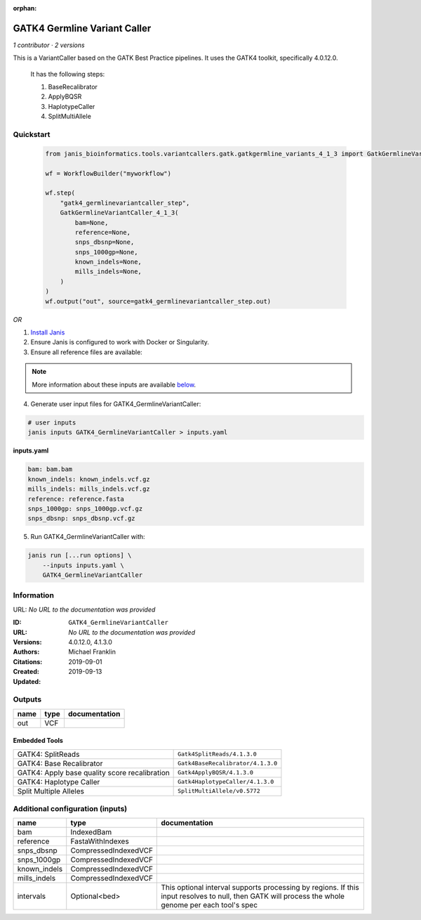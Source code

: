 :orphan:

GATK4 Germline Variant Caller
===========================================================

*1 contributor · 2 versions*

This is a VariantCaller based on the GATK Best Practice pipelines. It uses the GATK4 toolkit, specifically 4.0.12.0.

        It has the following steps:

        1. BaseRecalibrator
        2. ApplyBQSR
        3. HaplotypeCaller
        4. SplitMultiAllele

Quickstart
-----------

    .. code-block:: python

       from janis_bioinformatics.tools.variantcallers.gatk.gatkgermline_variants_4_1_3 import GatkGermlineVariantCaller_4_1_3

       wf = WorkflowBuilder("myworkflow")

       wf.step(
           "gatk4_germlinevariantcaller_step",
           GatkGermlineVariantCaller_4_1_3(
               bam=None,
               reference=None,
               snps_dbsnp=None,
               snps_1000gp=None,
               known_indels=None,
               mills_indels=None,
           )
       )
       wf.output("out", source=gatk4_germlinevariantcaller_step.out)
    

*OR*

1. `Install Janis </tutorials/tutorial0.html>`_

2. Ensure Janis is configured to work with Docker or Singularity.

3. Ensure all reference files are available:

.. note:: 

   More information about these inputs are available `below <#additional-configuration-inputs>`_.



4. Generate user input files for GATK4_GermlineVariantCaller:

.. code-block:: bash

   # user inputs
   janis inputs GATK4_GermlineVariantCaller > inputs.yaml



**inputs.yaml**

.. code-block:: yaml

       bam: bam.bam
       known_indels: known_indels.vcf.gz
       mills_indels: mills_indels.vcf.gz
       reference: reference.fasta
       snps_1000gp: snps_1000gp.vcf.gz
       snps_dbsnp: snps_dbsnp.vcf.gz




5. Run GATK4_GermlineVariantCaller with:

.. code-block:: bash

   janis run [...run options] \
       --inputs inputs.yaml \
       GATK4_GermlineVariantCaller





Information
------------

URL: *No URL to the documentation was provided*

:ID: ``GATK4_GermlineVariantCaller``
:URL: *No URL to the documentation was provided*
:Versions: 4.0.12.0, 4.1.3.0
:Authors: Michael Franklin
:Citations: 
:Created: 2019-09-01
:Updated: 2019-09-13



Outputs
-----------

======  ======  ===============
name    type    documentation
======  ======  ===============
out     VCF
======  ======  ===============


Embedded Tools
***************

=============================================  =================================
GATK4: SplitReads                              ``Gatk4SplitReads/4.1.3.0``
GATK4: Base Recalibrator                       ``Gatk4BaseRecalibrator/4.1.3.0``
GATK4: Apply base quality score recalibration  ``Gatk4ApplyBQSR/4.1.3.0``
GATK4: Haplotype Caller                        ``Gatk4HaplotypeCaller/4.1.3.0``
Split Multiple Alleles                         ``SplitMultiAllele/v0.5772``
=============================================  =================================



Additional configuration (inputs)
---------------------------------

============  ====================  ===================================================================================================================================================
name          type                  documentation
============  ====================  ===================================================================================================================================================
bam           IndexedBam
reference     FastaWithIndexes
snps_dbsnp    CompressedIndexedVCF
snps_1000gp   CompressedIndexedVCF
known_indels  CompressedIndexedVCF
mills_indels  CompressedIndexedVCF
intervals     Optional<bed>         This optional interval supports processing by regions. If this input resolves to null, then GATK will process the whole genome per each tool's spec
============  ====================  ===================================================================================================================================================


